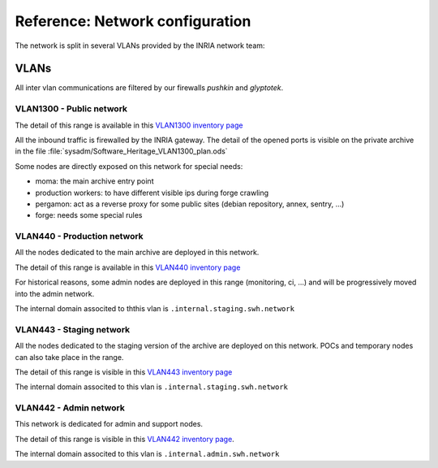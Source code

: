 .. _network_configuration:

Reference: Network configuration
================================

The network is split in several VLANs provided by the INRIA network team:

.. thumbnail:: ../images/network.svg

VLANs
-----

All inter vlan communications are filtered by our firewalls `pushkin` and `glyptotek`.

.. todo::
   Check the <firewall settings page> for more information.

VLAN1300 - Public network
~~~~~~~~~~~~~~~~~~~~~~~~~

The detail of this range is available in this `VLAN1300 inventory page <https://inventory.internal.softwareheritage.org/ipam/prefixes/6/>`_

All the inbound traffic is firewalled by the INRIA gateway. The detail of the opened ports is
visible on the private archive in the file :file:`sysadm/Software_Heritage_VLAN1300_plan.ods`

Some nodes are directly exposed on this network for special needs:

* moma: the main archive entry point
* production workers: to have different visible ips during forge crawling
* pergamon: act as a reverse proxy for some public sites (debian repository, annex, sentry, ...)
* forge: needs some special rules

VLAN440 - Production network
~~~~~~~~~~~~~~~~~~~~~~~~~~~~

All the nodes dedicated to the main archive are deployed in this network.

The detail of this range is available in this `VLAN440 inventory page <https://inventory.internal.softwareheritage.org/ipam/prefixes/2/>`_

For historical reasons, some admin nodes are deployed in this range (monitoring, ci, ...)
and will be progressively moved into the admin network.

The internal domain associted to ththis vlan is ``.internal.staging.swh.network``

VLAN443 - Staging network
~~~~~~~~~~~~~~~~~~~~~~~~~

All the nodes dedicated to the staging version of the archive are deployed on this network.
POCs and temporary nodes can also take place in the range.

The detail of this range is visible in this `VLAN443 inventory page <https://inventory.internal.softwareheritage.org/ipam/prefixes/8/>`_

The internal domain associted to this vlan is ``.internal.staging.swh.network``

VLAN442 - Admin network
~~~~~~~~~~~~~~~~~~~~~~~

This network is dedicated for admin and support nodes.

The detail of this range is visible in this `VLAN442 inventory page <https://inventory.internal.softwareheritage.org/ipam/prefixes/10/>`_.

The internal domain associted to this vlan is ``.internal.admin.swh.network``

